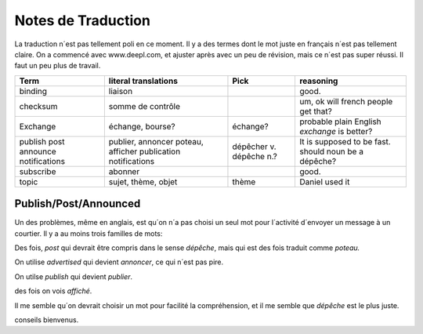 ===================
Notes de Traduction
===================

La traduction n´est pas tellement poli en ce moment. Il y a des termes dont 
le mot juste en français n´est pas tellement claire.  On a commencé avec
www.deepl.com, et ajuster après avec un peu de révision, mais ce n´est pas
super réussi.  Il faut un peu plus de travail.


+---------------+---------------------+-----------------+-------------------+
| Term          | literal translations| Pick            | reasoning         |
+===============+=====================+=================+===================+
|binding        |liaison              |                 |good.              |
+---------------+---------------------+-----------------+-------------------+
|checksum       |somme de contrôle    |                 |um, ok will french |
|               |                     |                 |people get that?   |
+---------------+---------------------+-----------------+-------------------+
|Exchange       | échange, bourse?    | échange?        |probable plain     |
|               |                     |                 |English *exchange* |
|               |                     |                 |is better?         |
+---------------+---------------------+-----------------+-------------------+
|publish        |publier, annoncer    | dépêcher v.     |It is supposed to  |
|post           |poteau, afficher     | dépêche n.?     |be fast.           |
|announce       |publication          |                 |should noun be     |
|notifications  |notifications        |                 |a dépêche?         |
+---------------+---------------------+-----------------+-------------------+
|subscribe      |abonner              |                 |good.              |
+---------------+---------------------+-----------------+-------------------+
| topic         |sujet, thème, objet  | thème           |Daniel used it     |
+---------------+---------------------+-----------------+-------------------+




Publish/Post/Announced
======================

Un des problèmes, même en anglais, est qu´on n´a pas choisi un seul mot 
pour l´activité d´envoyer un message à un courtier.  Il y a au moins trois 
familles de mots:

Des fois, *post* qui devrait être compris dans le sense *dépêche*, mais qui 
est des fois traduit comme *poteau.* 

On utilise *advertised* qui devient *annoncer*, ce qui n´est pas pire.

On utilse *publish* qui devient *publier*. 

des fois on vois *affiché*.

Il me semble qu´on devrait choisir un mot pour facilité la compréhension,
et il me semble que *dépêche* est le plus juste. 

conseils bienvenus.
